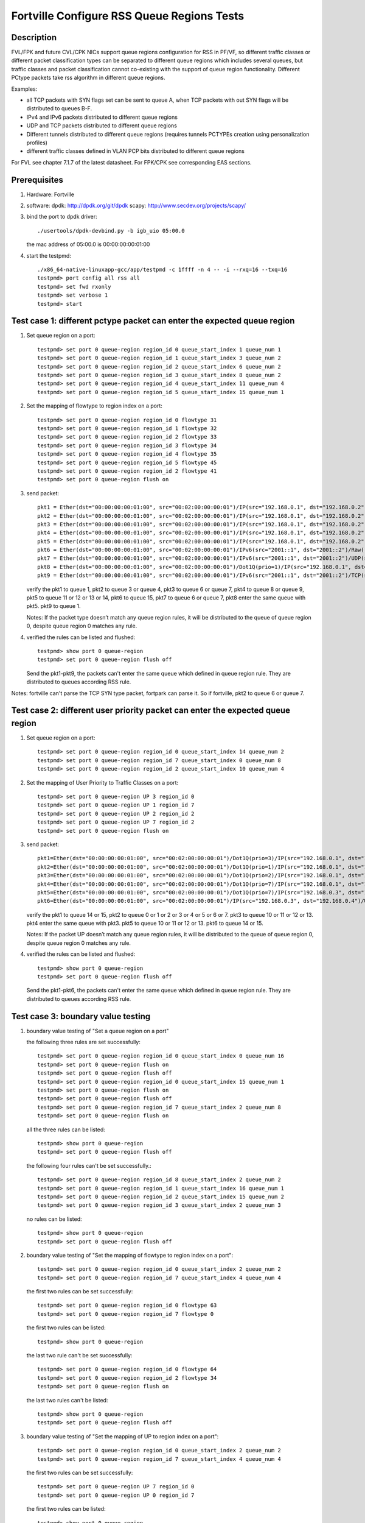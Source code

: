 .. Copyright (c) <2017>, Intel Corporation
      All rights reserved.

   Redistribution and use in source and binary forms, with or without
   modification, are permitted provided that the following conditions
   are met:

   - Redistributions of source code must retain the above copyright
     notice, this list of conditions and the following disclaimer.

   - Redistributions in binary form must reproduce the above copyright
     notice, this list of conditions and the following disclaimer in
     the documentation and/or other materials provided with the
     distribution.

   - Neither the name of Intel Corporation nor the names of its
     contributors may be used to endorse or promote products derived
     from this software without specific prior written permission.

   THIS SOFTWARE IS PROVIDED BY THE COPYRIGHT HOLDERS AND CONTRIBUTORS
   "AS IS" AND ANY EXPRESS OR IMPLIED WARRANTIES, INCLUDING, BUT NOT
   LIMITED TO, THE IMPLIED WARRANTIES OF MERCHANTABILITY AND FITNESS
   FOR A PARTICULAR PURPOSE ARE DISCLAIMED. IN NO EVENT SHALL THE
   COPYRIGHT OWNER OR CONTRIBUTORS BE LIABLE FOR ANY DIRECT, INDIRECT,
   INCIDENTAL, SPECIAL, EXEMPLARY, OR CONSEQUENTIAL DAMAGES
   (INCLUDING, BUT NOT LIMITED TO, PROCUREMENT OF SUBSTITUTE GOODS OR
   SERVICES; LOSS OF USE, DATA, OR PROFITS; OR BUSINESS INTERRUPTION)
   HOWEVER CAUSED AND ON ANY THEORY OF LIABILITY, WHETHER IN CONTRACT,
   STRICT LIABILITY, OR TORT (INCLUDING NEGLIGENCE OR OTHERWISE)
   ARISING IN ANY WAY OUT OF THE USE OF THIS SOFTWARE, EVEN IF ADVISED
   OF THE POSSIBILITY OF SUCH DAMAGE.

===========================================
Fortville Configure RSS Queue Regions Tests
===========================================
Description
===========

FVL/FPK and future CVL/CPK NICs support queue regions configuration for
RSS in PF/VF, so different traffic classes or different packet
classification types can be separated to different queue regions which
includes several queues, but traffic classes and packet classification
cannot co-existing with the support of queue region functionality.
Different PCtype packets take rss algorithm in different queue regions.

Examples:

• all TCP packets with SYN flags set can be sent to queue A, when TCP
  packets with out SYN flags will be distributed to queues B-F.

• IPv4 and IPv6 packets distributed to different queue regions

• UDP and TCP packets distributed to different queue regions

• Different tunnels distributed to different queue regions (requires
  tunnels PCTYPEs creation using personalization profiles)

• different traffic classes defined in VLAN PCP bits distributed to
  different queue regions

For FVL see chapter 7.1.7 of the latest datasheet.
For FPK/CPK see corresponding EAS sections.

Prerequisites
=============

1. Hardware:
   Fortville

2. software:
   dpdk: http://dpdk.org/git/dpdk
   scapy: http://www.secdev.org/projects/scapy/

3. bind the port to dpdk driver::

    ./usertools/dpdk-devbind.py -b igb_uio 05:00.0

   the mac address of 05:00.0 is 00:00:00:00:01:00

4. start the testpmd::

    ./x86_64-native-linuxapp-gcc/app/testpmd -c 1ffff -n 4 -- -i --rxq=16 --txq=16
    testpmd> port config all rss all
    testpmd> set fwd rxonly
    testpmd> set verbose 1
    testpmd> start

Test case 1: different pctype packet can enter the expected queue region
========================================================================

1. Set queue region on a port::

    testpmd> set port 0 queue-region region_id 0 queue_start_index 1 queue_num 1
    testpmd> set port 0 queue-region region_id 1 queue_start_index 3 queue_num 2
    testpmd> set port 0 queue-region region_id 2 queue_start_index 6 queue_num 2
    testpmd> set port 0 queue-region region_id 3 queue_start_index 8 queue_num 2
    testpmd> set port 0 queue-region region_id 4 queue_start_index 11 queue_num 4
    testpmd> set port 0 queue-region region_id 5 queue_start_index 15 queue_num 1

2. Set the mapping of flowtype to region index on a port::

    testpmd> set port 0 queue-region region_id 0 flowtype 31
    testpmd> set port 0 queue-region region_id 1 flowtype 32
    testpmd> set port 0 queue-region region_id 2 flowtype 33
    testpmd> set port 0 queue-region region_id 3 flowtype 34
    testpmd> set port 0 queue-region region_id 4 flowtype 35
    testpmd> set port 0 queue-region region_id 5 flowtype 45
    testpmd> set port 0 queue-region region_id 2 flowtype 41
    testpmd> set port 0 queue-region flush on
 
3. send packet::

    pkt1 = Ether(dst="00:00:00:00:01:00", src="00:02:00:00:00:01")/IP(src="192.168.0.1", dst="192.168.0.2")/UDP(sport=23,dport=24)/Raw('x'*20) 
    pkt2 = Ether(dst="00:00:00:00:01:00", src="00:02:00:00:00:01")/IP(src="192.168.0.1", dst="192.168.0.2")/TCP(sport=33,dport=34,flags="S")/Raw('x'*20)
    pkt3 = Ether(dst="00:00:00:00:01:00", src="00:02:00:00:00:01")/IP(src="192.168.0.1", dst="192.168.0.2")/TCP(sport=33,dport=34,flags="PA")/Raw('x' * 20)
    pkt4 = Ether(dst="00:00:00:00:01:00", src="00:02:00:00:00:01")/IP(src="192.168.0.1", dst="192.168.0.2")/SCTP(sport=44,dport=45,tag=1)/SCTPChunkData(data="X" * 20)
    pkt5 = Ether(dst="00:00:00:00:01:00", src="00:02:00:00:00:01")/IP(src="192.168.0.1", dst="192.168.0.2")/Raw('x'*20)
    pkt6 = Ether(dst="00:00:00:00:01:00", src="00:02:00:00:00:01")/IPv6(src="2001::1", dst="2001::2")/Raw('x' * 20)
    pkt7 = Ether(dst="00:00:00:00:01:00", src="00:02:00:00:00:01")/IPv6(src="2001::1", dst="2001::2")/UDP(sport=24,dport=25)/Raw('x'*20)
    pkt8 = Ether(dst="00:00:00:00:01:00", src="00:02:00:00:00:01")/Dot1Q(prio=1)/IP(src="192.168.0.1", dst="192.168.0.2")/Raw('x'*20)
    pkt9 = Ether(dst="00:00:00:00:01:00", src="00:02:00:00:00:01")/IPv6(src="2001::1", dst="2001::2")/TCP(sport=24,dport=25)/Raw('x'*20)

   verify the pkt1 to queue 1, pkt2 to queue 3 or queue 4,
   pkt3 to queue 6 or queue 7, pkt4 to queue 8 or queue 9,
   pkt5 to queue 11 or 12 or 13 or 14,
   pkt6 to queue 15, pkt7 to queue 6 or queue 7,
   pkt8 enter the same queue with pkt5.
   pkt9 to queue 1.

   Notes: If the packet type doesn’t match any queue region rules, 
   it will be distributed to the queue of queue region 0,
   despite queue region 0 matches any rule.

4. verified the rules can be listed and flushed::
 
    testpmd> show port 0 queue-region
    testpmd> set port 0 queue-region flush off

   Send the pkt1-pkt9, the packets can't enter the same queue which defined in queue region rule.
   They are distributed to queues according RSS rule.

Notes: fortville can't parse the TCP SYN type packet, fortpark can parse it.
So if fortville, pkt2 to queue 6 or queue 7.

Test case 2: different user priority packet can enter the expected queue region
===============================================================================

1. Set queue region on a port::

    testpmd> set port 0 queue-region region_id 0 queue_start_index 14 queue_num 2
    testpmd> set port 0 queue-region region_id 7 queue_start_index 0 queue_num 8
    testpmd> set port 0 queue-region region_id 2 queue_start_index 10 queue_num 4

2. Set the mapping of User Priority to Traffic Classes on a port::

    testpmd> set port 0 queue-region UP 3 region_id 0
    testpmd> set port 0 queue-region UP 1 region_id 7
    testpmd> set port 0 queue-region UP 2 region_id 2
    testpmd> set port 0 queue-region UP 7 region_id 2
    testpmd> set port 0 queue-region flush on

3. send packet::

    pkt1=Ether(dst="00:00:00:00:01:00", src="00:02:00:00:00:01")/Dot1Q(prio=3)/IP(src="192.168.0.1", dst="192.168.0.2")/UDP(sport=22, dport=23)/Raw('x'*20)
    pkt2=Ether(dst="00:00:00:00:01:00", src="00:02:00:00:00:01")/Dot1Q(prio=1)/IP(src="192.168.0.1", dst="192.168.0.2")/UDP(sport=22, dport=23)/Raw('x'*20)
    pkt3=Ether(dst="00:00:00:00:01:00", src="00:02:00:00:00:01")/Dot1Q(prio=2)/IP(src="192.168.0.1", dst="192.168.0.2")/TCP(sport=32, dport=33)/Raw('x'*20)
    pkt4=Ether(dst="00:00:00:00:01:00", src="00:02:00:00:00:01")/Dot1Q(prio=7)/IP(src="192.168.0.1", dst="192.168.0.2")/TCP(sport=32, dport=33)/Raw('x'*20)
    pkt5=Ether(dst="00:00:00:00:01:00", src="00:02:00:00:00:01")/Dot1Q(prio=7)/IP(src="192.168.0.3", dst="192.168.0.4")/UDP(sport=22, dport=23)/Raw('x'*20)
    pkt6=Ether(dst="00:00:00:00:01:00", src="00:02:00:00:00:01")/IP(src="192.168.0.3", dst="192.168.0.4")/UDP(sport=22, dport=23)/Raw('x'*20)

   verify the pkt1 to queue 14 or 15,
   pkt2 to queue 0 or 1 or 2 or 3 or 4 or 5 or 6 or 7.
   pkt3 to queue 10 or 11 or 12 or 13.
   pkt4 enter the same queue with pkt3.
   pkt5 to queue 10 or 11 or 12 or 13.
   pkt6 to queue 14 or 15.

   Notes: If the packet UP doesn’t match any queue region rules,
   it will be distributed to the queue of queue region 0,
   despite queue region 0 matches any rule.

4. verified the rules can be listed and flushed::

    testpmd> show port 0 queue-region
    testpmd> set port 0 queue-region flush off

   Send the pkt1-pkt6, the packets can't enter the same queue which defined in queue region rule.
   They are distributed to queues according RSS rule.

Test case 3: boundary value testing
===================================

1. boundary value testing of "Set a queue region on a port"

   the following three rules are set successfully::

    testpmd> set port 0 queue-region region_id 0 queue_start_index 0 queue_num 16
    testpmd> set port 0 queue-region flush on
    testpmd> set port 0 queue-region flush off
    testpmd> set port 0 queue-region region_id 0 queue_start_index 15 queue_num 1
    testpmd> set port 0 queue-region flush on
    testpmd> set port 0 queue-region flush off
    testpmd> set port 0 queue-region region_id 7 queue_start_index 2 queue_num 8
    testpmd> set port 0 queue-region flush on

   all the three rules can be listed::

    testpmd> show port 0 queue-region
    testpmd> set port 0 queue-region flush off

   the following four rules can't be set successfully.::

    testpmd> set port 0 queue-region region_id 8 queue_start_index 2 queue_num 2
    testpmd> set port 0 queue-region region_id 1 queue_start_index 16 queue_num 1
    testpmd> set port 0 queue-region region_id 2 queue_start_index 15 queue_num 2
    testpmd> set port 0 queue-region region_id 3 queue_start_index 2 queue_num 3

   no rules can be listed::

    testpmd> show port 0 queue-region
    testpmd> set port 0 queue-region flush off

2. boundary value testing of "Set the mapping of flowtype to region index
   on a port"::

    testpmd> set port 0 queue-region region_id 0 queue_start_index 2 queue_num 2
    testpmd> set port 0 queue-region region_id 7 queue_start_index 4 queue_num 4

   the first two rules can be set successfully::

    testpmd> set port 0 queue-region region_id 0 flowtype 63
    testpmd> set port 0 queue-region region_id 7 flowtype 0

   the first two rules can be listed::

    testpmd> show port 0 queue-region

   the last two rule can't be set successfully::

    testpmd> set port 0 queue-region region_id 0 flowtype 64
    testpmd> set port 0 queue-region region_id 2 flowtype 34
    testpmd> set port 0 queue-region flush on

   the last two rules can't be listed::

    testpmd> show port 0 queue-region
    testpmd> set port 0 queue-region flush off

3. boundary value testing of "Set the mapping of UP to region index
   on a port"::

    testpmd> set port 0 queue-region region_id 0 queue_start_index 2 queue_num 2
    testpmd> set port 0 queue-region region_id 7 queue_start_index 4 queue_num 4

   the first two rules can be set successfully::

    testpmd> set port 0 queue-region UP 7 region_id 0
    testpmd> set port 0 queue-region UP 0 region_id 7

   the first two rules can be listed::

    testpmd> show port 0 queue-region

   the last two rule can't be set successfully::

    testpmd> set port 0 queue-region UP 8 region_id 0
    testpmd> set port 0 queue-region UP 1 region_id 2
    testpmd> set port 0 queue-region flush on

   the last two rules can't be listed::

    testpmd> show port 0 queue-region
    testpmd> set port 0 queue-region flush off
